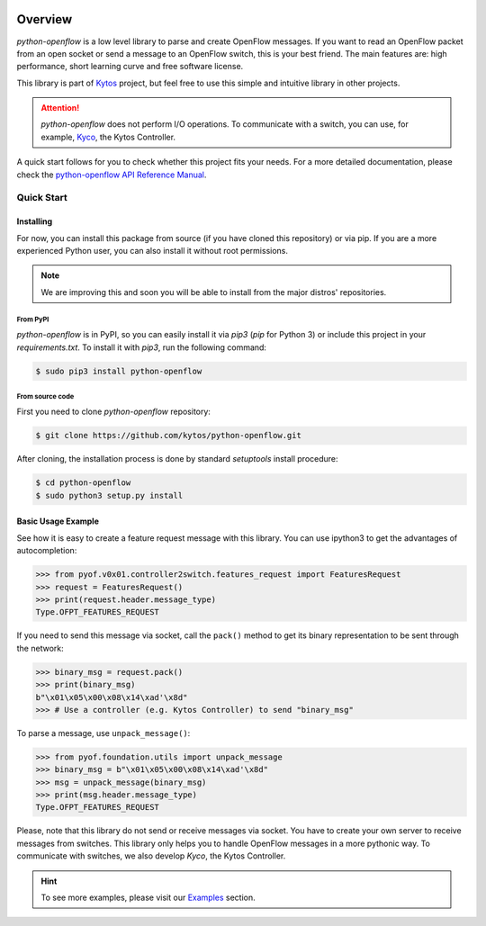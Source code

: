 |Experimental| |Openflow| |Tag| |Release| |Pypi| |Tests| |License|

########
Overview
########

*python-openflow* is a low level library to parse and create OpenFlow messages.
If you want to read an OpenFlow packet from an open socket or send a message to
an OpenFlow switch, this is your best friend. The main features are: high
performance, short learning curve and free software license.

This library is part of `Kytos <http://kytos.io>`_ project, but feel free to
use this simple and intuitive library in other projects.

.. attention::
   *python-openflow* does not perform I/O operations. To communicate with a
   switch, you can use, for example, `Kyco <http://docs.kytos.io/kyco>`_, the
   Kytos Controller.

A quick start follows for you to check whether this project fits your needs.
For a more detailed documentation, please check the
`python-openflow API Reference Manual <http://docs.kytos.io/python-openflow/pyof/>`_.

Quick Start
***********

Installing
==========

For now, you can install this package from source (if you have cloned this
repository) or via pip. If you are a more experienced Python user, you can
also install it without root permissions.

.. note:: We are improving this and soon you will be able to install from the
 major distros' repositories.

From PyPI
---------

*python-openflow* is in PyPI, so you can easily install it via `pip3` (`pip`
for Python 3) or include this project in your `requirements.txt`. To install it
with `pip3`, run the following command:

.. code-block:: shell

   $ sudo pip3 install python-openflow

From source code
----------------

First you need to clone `python-openflow` repository:

.. code-block:: shell

   $ git clone https://github.com/kytos/python-openflow.git

After cloning, the installation process is done by standard `setuptools`
install procedure:

.. code-block:: shell

   $ cd python-openflow
   $ sudo python3 setup.py install

Basic Usage Example
===================

See how it is easy to create a feature request message with this library.
You can use ipython3 to get the advantages of autocompletion:

.. code-block:: python

    >>> from pyof.v0x01.controller2switch.features_request import FeaturesRequest
    >>> request = FeaturesRequest()
    >>> print(request.header.message_type)
    Type.OFPT_FEATURES_REQUEST

If you need to send this message via socket, call the ``pack()`` method to get
its binary representation to be sent through the network:

.. code:: python

    >>> binary_msg = request.pack()
    >>> print(binary_msg)
    b"\x01\x05\x00\x08\x14\xad'\x8d"
    >>> # Use a controller (e.g. Kytos Controller) to send "binary_msg"

To parse a message, use ``unpack_message()``:

.. code:: python

   >>> from pyof.foundation.utils import unpack_message
   >>> binary_msg = b"\x01\x05\x00\x08\x14\xad'\x8d"
   >>> msg = unpack_message(binary_msg)
   >>> print(msg.header.message_type)
   Type.OFPT_FEATURES_REQUEST

Please, note that this library do not send or receive messages via socket. You
have to create your own server to receive messages from switches. This library
only helps you to handle OpenFlow messages in a more pythonic way.
To communicate with switches, we also develop *Kyco*, the Kytos Controller.

.. hint::
   To see more examples, please visit our
   `Examples <http://docs.kytos.io/python-openflow/examples>`_ section.

.. |Experimental| image:: https://img.shields.io/badge/stability-experimental-orange.svg
.. |Openflow| image:: https://img.shields.io/badge/Openflow-1.0.0-brightgreen.svg
   :target: https://www.opennetworking.org/images/stories/downloads/sdn-resources/onf-specifications/openflow/openflow-spec-v1.0.0.pdf
.. |Tag| image:: https://img.shields.io/github/tag/kytos/python-openflow.svg
   :target: https://github.com/kytos/python-openflow/tags
.. |Release| image:: https://img.shields.io/github/release/kytos/python-openflow.svg
   :target: https://github.com/kytos/python-openflow/releases
.. |Pypi| image:: https://img.shields.io/pypi/v/python-openflow.svg
.. |Tests| image:: https://travis-ci.org/kytos/python-openflow.svg?branch=develop
   :target: https://travis-ci.org/kytos/python-openflow
.. |License| image:: https://img.shields.io/github/license/kytos/python-openflow.svg
   :target: https://github.com/kytos/python-openflow/blob/master/LICENSE

